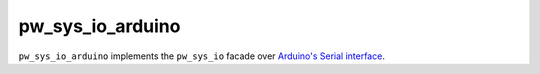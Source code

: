.. _chapter-pw-sys-io-baremetal-arduino:

.. default-domain:: cpp

.. highlight:: sh

-----------------
pw_sys_io_arduino
-----------------

``pw_sys_io_arduino`` implements the ``pw_sys_io`` facade over
`Arduino's Serial interface <https://www.arduino.cc/reference/en/language/functions/communication/serial/>`_.
